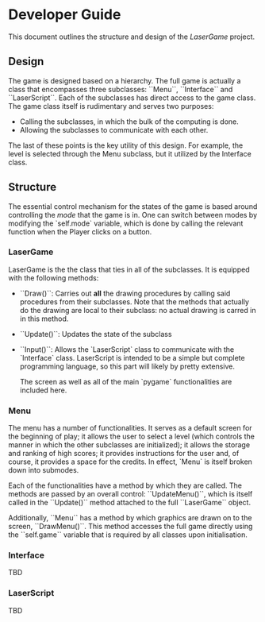 * Developer Guide
This document outlines the structure and design of the /LaserGame/ project.

** Design
   The game is designed based on a hierarchy. The full game is actually a class that encompasses
   three subclasses: ``Menu``, ``Interface`` and ``LaserScript``. Each of the subclasses has direct access
   to the game class. 
   The game class itself is rudimentary and serves two purposes:
   - Calling the subclasses, in which the bulk of the computing is done.
   - Allowing the subclasses to communicate with each other. 
   
   The last of these points is the key utility of this design. For example, the level is selected
   through the Menu subclass, but it utilized by the Interface class.

** Structure
   The essential control mechanism for the states of the game is based around controlling the /mode/
   that the game is in. One can switch between modes by modifying the `self.mode` variable, which is
   done by calling the relevant function when the Player clicks on a button.
*** LaserGame
    LaserGame is the the class that ties in all of the subclasses. It is equipped with the following
    methods:
- ``Draw()``: Carries out *all* the drawing procedures by calling said procedures from their
  subclasses. Note that the methods that actually do the drawing are local to their subclass: no
  actual drawing is carred in in this method.
- ``Update()``: Updates the state of the subclass
- ``Input()``: Allows the `LaserScript` class to communicate with the `Interface` class. LaserScript
  is intended to be a simple but complete programming language, so this part will likely by pretty
  extensive.

  The screen as well as all of the main `pygame` functionalities are included here.
*** Menu
    The menu has a number of functionalities. It serves as a default screen for the beginning of
    play; it allows the user to select a level (which controls the manner in which the other
    subclasses are initialized); it allows the storage and ranking of high scores; it provides
    instructions for the user and, of course, it provides a space for the credits. 
    In effect, `Menu` is itself broken down into submodes.

    Each of the functionalities have a method by which they are called. The methods are passed by an
    overall control: ``UpdateMenu()``, which is itself called in the ``Update()`` method attached to the
    full ``LaserGame`` object.

    Additionally, ``Menu`` has a method by which graphics are drawn on to the screen,
    ``DrawMenu()``. This method accesses the full game directly using the ``self.game`` variable that is
    required by all classes upon initialisation.    
    
    
*** Interface
    TBD
*** LaserScript
    TBD
